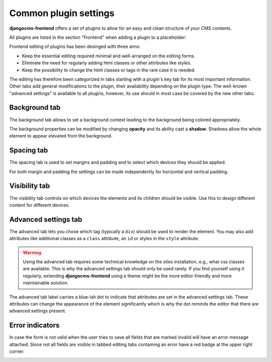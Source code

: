 .. index::
    single: Plugins

########################
 Common plugin settings
########################

**djangocms-frontend** offers a set of plugins to allow for an easy and clean
structure of your CMS contents.

All plugins are listed in the section "Frontend" when adding a plugin to
a placeholder:

.. image:: screenshots/add_plugin.png

Frontend editing of plugins has been desinged with three aims:

* Keep the essential editing required minimal and well-arranged on the editing
  forms.
* Eliminate the need for regularly adding html classes or other attributes like
  styles.
* Keep the possibility to change the html classes or tags in the rare case it
  is needed.

The editing has therefore been categorized in tabs starting with a plugin's
key tab for its most important information. Other tabs add general modifications
to the plugin, their availability depending on the plugin type. The well-known
"advanced settings" is available to all plugins, however, its use should in most
case be covered by the new other tabs:

.. image:: screenshots/tabs-main.png

Background tab
==============

The background tab allows to set a background context leading to the background
being colored appropriately.

The background properties can be modified by changing **opacity** and its ability
cast a **shadow**. Shadows allow the whole element to appear elevated from the
background.

.. image:: screenshots/tabs-background.png

Spacing tab
===========

The spacing tab is used to set margins and padding and to select which
devices they should be applied.

For both margin and padding the settings can be made independently for
horizontal and vertical padding.

.. image:: screenshots/tabs-spacing.png

Visibility tab
==============

The visibility tab controls on which devices the elements and its children
should be visible. Use this to design different content for different devices.

.. image:: screenshots/tabs-visibility.png

Advanced settings tab
=====================

The advanced tab lets you chose which tag (typically a ``div``) should be used
to render the element. You may also add attributes like additional classes as a
``class`` attribute, an ``id`` or styles in the ``style`` attribute.

.. image:: screenshots/tabs-advanced.png

.. warning::

    Using the advanced tab requires some technical knowledge on the sites
    installation, e.g., what css classes are available. This is why the advanced
    settings tab should only be used rarely. If you find yourself using it
    regularly, extending **djangocms-frontend** using a theme might be the more
    editor-friendly and more maintainable solution.

The advanced tab label carries a blue-ish dot to indicate that attributes are
set in the advanced settings tab. These attributes can change the appearance of
the element significantly which is why the dot reminds the editor that
there are advanced settings present.

.. image:: screenshots/adv-settings-active.png


Error indicators
================

In case the form is not valid when the user tries to save all fields that
are marked invalid will have an error message attached. Since not all fields
are visible in tabbed editing tabs containing an error have a red badge at
the upper right corner:

.. image::  screenshots/tab-error-indicator.png


